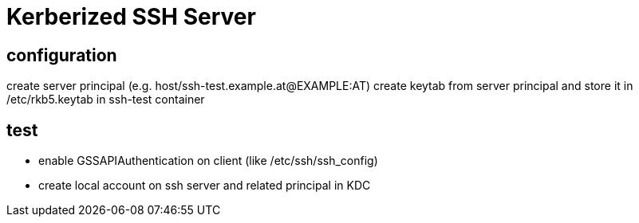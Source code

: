 # Kerberized SSH Server

## configuration

create server principal (e.g. host/ssh-test.example.at@EXAMPLE:AT)
create keytab from server principal and store it in /etc/rkb5.keytab in ssh-test container

## test

* enable GSSAPIAuthentication on client (like /etc/ssh/ssh_config)
* create local account on ssh server and related principal in KDC
